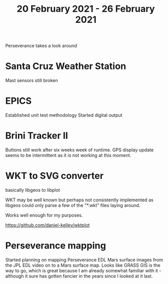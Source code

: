 #+TITLE: 20 February 2021 - 26 February 2021

Perseverance takes a look around

* Santa Cruz Weather Station
Mast sensors still broken
* EPICS

Established unit test methodology
Started digital output

* Brini Tracker II
Buttons still work after six weeks week of runtime. GPS display update
seems to be intermittent as it is not working at this moment.

* WKT to SVG converter

basically libgeos to libplot

WKT may be well known but perhaps not consistently implemented as
libgeos could only parse a few of the "*.wkt" files laying around.

Works well enough for my purposes.

https://github.com/daniel-kelley/wktplot

* Perseverance mapping

Started planning on mapping Perseverance EDL Mars surface images from
the JPL EDL video on to a Mars surface map. Looks like GRASS GIS is
the way to go, which is great because I am already somewhat familiar
with it - although it sure has gotten fancier in the years since I
looked at it last.
